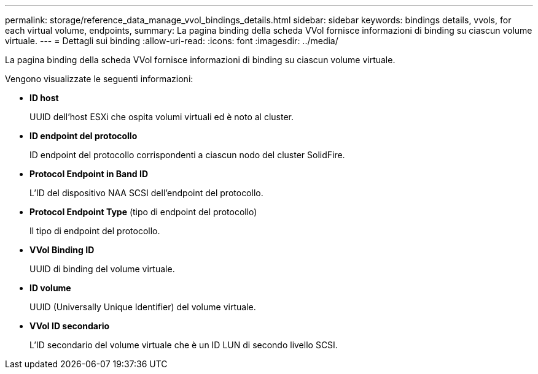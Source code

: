 ---
permalink: storage/reference_data_manage_vvol_bindings_details.html 
sidebar: sidebar 
keywords: bindings details, vvols, for each virtual volume, endpoints, 
summary: La pagina binding della scheda VVol fornisce informazioni di binding su ciascun volume virtuale. 
---
= Dettagli sui binding
:allow-uri-read: 
:icons: font
:imagesdir: ../media/


[role="lead"]
La pagina binding della scheda VVol fornisce informazioni di binding su ciascun volume virtuale.

Vengono visualizzate le seguenti informazioni:

* *ID host*
+
UUID dell'host ESXi che ospita volumi virtuali ed è noto al cluster.

* *ID endpoint del protocollo*
+
ID endpoint del protocollo corrispondenti a ciascun nodo del cluster SolidFire.

* *Protocol Endpoint in Band ID*
+
L'ID del dispositivo NAA SCSI dell'endpoint del protocollo.

* *Protocol Endpoint Type* (tipo di endpoint del protocollo)
+
Il tipo di endpoint del protocollo.

* *VVol Binding ID*
+
UUID di binding del volume virtuale.

* *ID volume*
+
UUID (Universally Unique Identifier) del volume virtuale.

* *VVol ID secondario*
+
L'ID secondario del volume virtuale che è un ID LUN di secondo livello SCSI.


